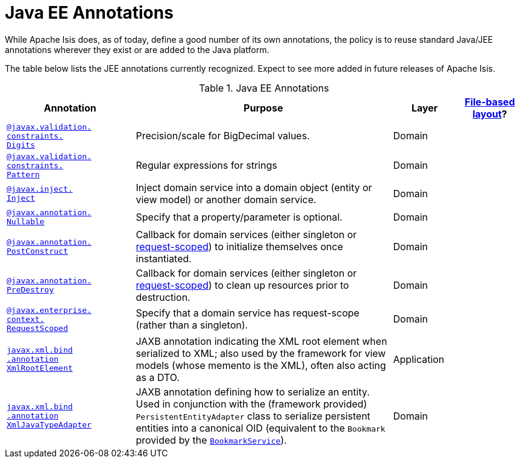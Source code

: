 [[jee]]
= Java EE Annotations
:Notice: Licensed to the Apache Software Foundation (ASF) under one or more contributor license agreements. See the NOTICE file distributed with this work for additional information regarding copyright ownership. The ASF licenses this file to you under the Apache License, Version 2.0 (the "License"); you may not use this file except in compliance with the License. You may obtain a copy of the License at. http://www.apache.org/licenses/LICENSE-2.0 . Unless required by applicable law or agreed to in writing, software distributed under the License is distributed on an "AS IS" BASIS, WITHOUT WARRANTIES OR  CONDITIONS OF ANY KIND, either express or implied. See the License for the specific language governing permissions and limitations under the License.
:page-partial:


While Apache Isis does, as of today, define a good number of its own annotations, the policy is to reuse standard Java/JEE annotations wherever they exist or are added to the Java platform.

The table below lists the JEE annotations currently recognized.  Expect to see more added in future releases of Apache Isis.


.Java EE Annotations
[cols="2,4a,1,1", options="header"]
|===
|Annotation
|Purpose
|Layer
|xref:vw:ROOT:layout.adoc#file-based[File-based layout]?

|xref:refguide:applib-ant:Digits.adoc[`@javax.validation.` +
`constraints.` +
`Digits`]
|Precision/scale for BigDecimal values.
|Domain
|

|xref:refguide:applib-ant:Pattern.adoc[`@javax.validation.` +
`constraints.` +
`Pattern`]
|Regular expressions for strings
|Domain
|

|xref:refguide:applib-ant:Inject.adoc[`@javax.inject.` +
`Inject`]
|Inject domain service into a domain object (entity or view model) or another domain service.
|Domain
|

|xref:refguide:applib-ant:Digits.adoc[`@javax.annotation.` +
`Nullable`]
|Specify that a property/parameter is optional.
|Domain
|

|xref:refguide:applib-ant:PostConstruct.adoc[`@javax.annotation.` +
`PostConstruct`]
|Callback for domain services (either singleton or xref:refguide:applib-ant:RequestScoped.adoc[request-scoped]) to initialize themselves once instantiated.

|Domain
|

|xref:refguide:applib-ant:PreDestroy.adoc[`@javax.annotation.` +
`PreDestroy`]
|Callback for domain services (either singleton or xref:refguide:applib-ant:RequestScoped.adoc[request-scoped]) to clean up resources prior to destruction.

|Domain
|

|xref:refguide:applib-ant:RequestScoped.adoc[`@javax.enterprise.` +
`context.` +
`RequestScoped`]
|Specify that a domain service has request-scope (rather than a singleton).
|Domain
|

|xref:refguide:applib-ant:XmlRootElement.adoc[`javax.xml.bind` +
`.annotation` +
`XmlRootElement`]
|JAXB annotation indicating the XML root element when serialized to XML; also used by the framework for view models (whose memento is the XML), often also acting as a DTO.
|Application
|

|xref:refguide:applib-ant:XmlJavaTypeAdapter.adoc[`javax.xml.bind` +
`.annotation` +
`XmlJavaTypeAdapter`]
|JAXB annotation defining how to serialize an entity.  Used in conjunction with the (framework provided) `PersistentEntityAdapter` class to serialize persistent entities into a canonical OID (equivalent to the `Bookmark` provided by the xref:refguide:applib-svc:BookmarkService.adoc[`BookmarkService`]).
|Domain
|


|===



